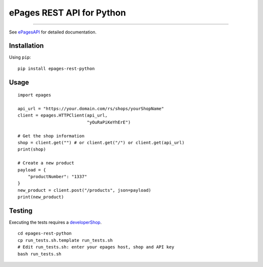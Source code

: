 ePages REST API for Python
==========================

.. image:: https://travis-ci.org/ooz/epages-rest-python.svg?branch=master
    :target: https://travis-ci.org/ooz/epages-rest-python

------------

See ePagesAPI_ for detailed documentation.

Installation
------------

Using ``pip``::

    pip install epages-rest-python

Usage
-----

::

    import epages

    api_url = "https://your.domain.com/rs/shops/yourShopName"
    client = epages.HTTPClient(api_url,
                               "yOuRaPiKeYhErE")

    # Get the shop information
    shop = client.get("") # or client.get("/") or client.get(api_url)
    print(shop)

    # Create a new product
    payload = {
        "productNumber": "1337"
    }
    new_product = client.post("/products", json=payload)
    print(new_product)

Testing
-------

Executing the tests requires a developerShop_.

::

    cd epages-rest-python
    cp run_tests.sh.template run_tests.sh
    # Edit run_tests.sh: enter your epages host, shop and API key
    bash run_tests.sh

.. _ePagesAPI: https://developer.epages.com/apps
.. _developerShop: http://www.epages.cloud/developer/
